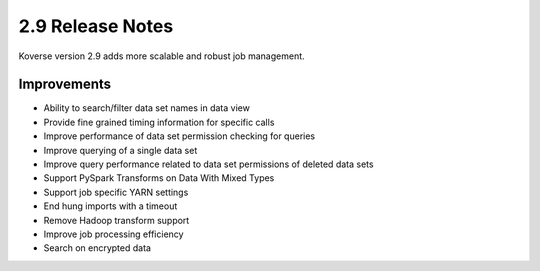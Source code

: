 .. _Version29ReleaseNotes:

2.9 Release Notes
=================

Koverse version 2.9 adds more scalable and robust job management.

Improvements
------------

- Ability to search/filter data set names in data view
- Provide fine grained timing information for specific calls
- Improve performance of data set permission checking for queries
- Improve querying of a single data set
- Improve query performance related to data set permissions of deleted data sets
- Support PySpark Transforms on Data With Mixed Types
- Support job specific YARN settings
- End hung imports with a timeout
- Remove Hadoop transform support
- Improve job processing efficiency
- Search on encrypted data
